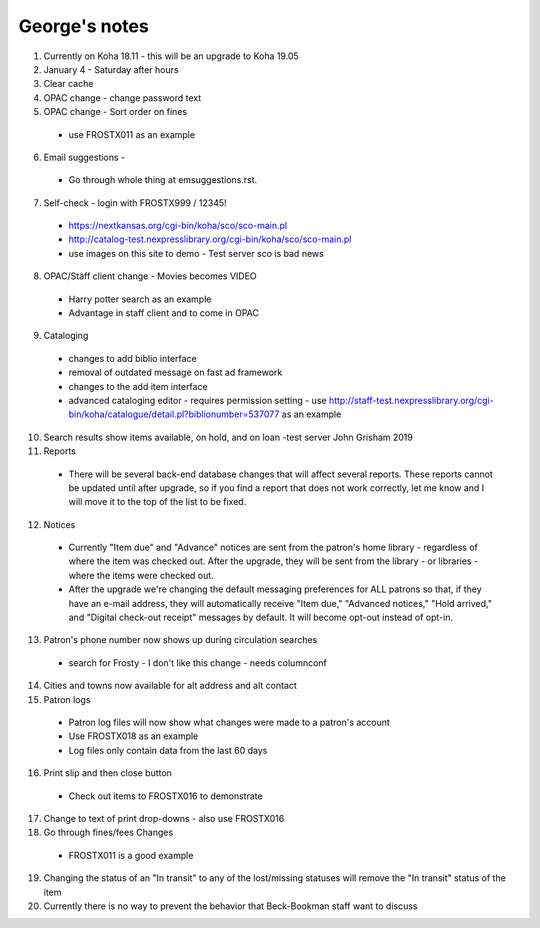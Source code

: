 George's notes
==============

#. Currently on Koha 18.11 - this will be an upgrade to Koha 19.05
#. January 4 - Saturday after hours
#. Clear cache
#. OPAC change - change password text

#. OPAC change - Sort order on fines
  - use FROSTX011 as an example
6. Email suggestions -
  - Go through whole thing at emsuggestions.rst.
7. Self-check - login with FROSTX999 / 12345!
  - https://nextkansas.org/cgi-bin/koha/sco/sco-main.pl
  - http://catalog-test.nexpresslibrary.org/cgi-bin/koha/sco/sco-main.pl
  - use images on this site to demo - Test server sco is bad news
8. OPAC/Staff client change - Movies becomes VIDEO
  - Harry potter search as an example
  - Advantage in staff client and to come in OPAC
9. Cataloging
  - changes to add biblio interface
  - removal of outdated message on fast ad framework
  - changes to the add item interface
  - advanced cataloging editor - requires permission setting - use http://staff-test.nexpresslibrary.org/cgi-bin/koha/catalogue/detail.pl?biblionumber=537077 as an example
10. Search results show items available, on hold, and on loan -test server John Grisham 2019
#. Reports
  - There will be several back-end database changes that will affect several reports.  These reports cannot be updated until after upgrade, so if you find a report that does not work correctly, let me know and I will move it to the top of the list to be fixed.
12. Notices
  - Currently "Item due" and "Advance" notices are sent from the patron's home library - regardless of where the item was checked out.  After the upgrade, they will be sent from the library - or libraries - where the items were checked out.
  - After the upgrade we're changing the default messaging preferences for ALL patrons so that, if they have an e-mail address, they will automatically receive "Item due," "Advanced notices," "Hold arrived," and "Digital check-out receipt" messages by default.  It will become opt-out instead of opt-in.
13. Patron's phone number now shows up during circulation searches
  - search for Frosty - I don't like this change - needs columnconf
14. Cities and towns now available for alt address and alt contact
#. Patron logs
  - Patron log files will now show what changes were made to a patron's account
  - Use FROSTX018 as an example
  - Log files only contain data from the last 60 days
16. Print slip and then close button
  - Check out items to FROSTX016 to demonstrate
17. Change to text of print drop-downs - also use FROSTX016
18. Go through fines/fees Changes
  - FROSTX011 is a good example
19. Changing the status of an "In transit" to any of the lost/missing statuses will remove the "In transit" status of the item

20. Currently there is no way to prevent the behavior that Beck-Bookman staff want to discuss
